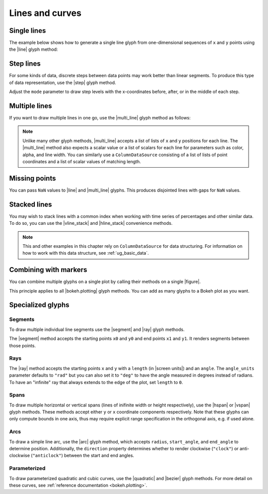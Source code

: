 .. _ug_basic_lines:

Lines and curves
================

.. _ug_basic_lines_single:

Single lines
------------

The example below shows how to generate a single line glyph from
one-dimensional sequences of ``x`` and ``y`` points using the |line| glyph
method:

.. bokeh-plot:: __REPO__/examples/basic/lines/line_single.py
    :source-position: above

.. _ug_basic_lines_step:

Step lines
----------

For some kinds of data, discrete steps between data points may work better than
linear segments. To produce this type of data representation, use the |step|
glyph method.

.. bokeh-plot:: __REPO__/examples/basic/lines/line_steps.py
    :source-position: above

Adjust the ``mode`` parameter to draw step levels with the x-coordinates
before, after, or in the middle of each step.

.. _ug_basic_lines_multi:

Multiple lines
--------------

If you want to draw multiple lines in one go, use the |multi_line| glyph
method as follows:

.. bokeh-plot:: __REPO__/examples/basic/lines/line_multiple.py
    :source-position: above

.. note::
    Unlike many other glyph methods, |multi_line| accepts a list of lists of
    ``x`` and ``y`` positions for each line. The |multi_line| method also
    expects a scalar value or a list of scalars for each line for parameters
    such as color, alpha, and line width. You can similarly use a
    ``ColumnDataSource`` consisting of a list of lists of point coordinates
    and a list of scalar values of matching length.

.. _ug_basic_lines_missing_points:

Missing points
--------------

You can pass ``NaN`` values to |line| and |multi_line| glyphs. This produces
disjointed lines with gaps for ``NaN`` values.

.. bokeh-plot:: __REPO__/examples/basic/lines/line_missing_points.py
    :source-position: above

.. _ug_basic_lines_stacked:

Stacked lines
-------------

You may wish to stack lines with a common index when working with time series
of percentages and other similar data. To do so, you can use the |vline_stack|
and |hline_stack| convenience methods.

.. bokeh-plot:: __REPO__/examples/basic/lines/vline_stack.py
    :source-position: above

.. note::
    This and other examples in this chapter rely on ``ColumnDataSource`` for
    data structuring. For information on how to work with this data structure,
    see :ref:`ug_basic_data`.

.. _ug_basic_lines_with_markers:

Combining with markers
----------------------

You can combine multiple glyphs on a single plot by calling their methods on a
single |figure|.

.. bokeh-plot:: __REPO__/examples/basic/lines/multiple_glyphs.py
    :source-position: above

This principle applies to all |bokeh.plotting| glyph methods. You can add as
many glyphs to a Bokeh plot as you want.

Specialized glyphs
------------------

.. _ug_basic_lines_segments:

Segments
~~~~~~~~

To draw multiple individual line segments use the |segment| and |ray| glyph
methods.

The |segment| method accepts the starting points ``x0`` and ``y0`` and end
points ``x1`` and ``y1``. It renders segments between those points.

.. bokeh-plot:: __REPO__/examples/basic/lines/segment.py
    :source-position: above

.. _ug_basic_lines_rays:

Rays
~~~~

The |ray| method accepts the starting points ``x`` and ``y`` with a ``length``
(in |screen units|) and an ``angle``. The ``angle_units`` parameter defaults to
``"rad"`` but you can also set it to ``"deg"`` to have the angle measured in
degrees instead of radians. To have an "infinite" ray that always extends to the
edge of the plot, set ``length`` to ``0``.

.. bokeh-plot:: __REPO__/examples/basic/lines/ray.py
    :source-position: above

.. _ug_basic_lines_spans:

Spans
~~~~~

To draw multiple horizontal or vertical spans (lines of inifinite width or
height respectively), use the |hspan| or |vspan| glyph methods. These methods
accept either ``y`` or ``x`` coordinate components respectively. Note that
these glyphs can only compute bounds in one axis, thus may require explicit
range specification in the orthogonal axis, e.g. if used alone.

.. bokeh-plot:: __REPO__/examples/basic/lines/spans.py
    :source-position: above

.. _ug_basic_lines_arcs:

Arcs
~~~~

To draw a simple line arc, use the |arc| glyph method, which accepts
``radius``, ``start_angle``, and ``end_angle`` to determine position.
Additionally, the ``direction`` property determines whether to render
clockwise (``"clock"``) or anti-clockwise (``"anticlock"``) between the start
and end angles.

.. bokeh-plot:: __REPO__/examples/basic/lines/arcs.py
    :source-position: above

.. _ug_basic_lines_parameterized:

Parameterized
~~~~~~~~~~~~~

To draw parameterized quadratic and cubic curves, use the |quadratic| and
|bezier| glyph methods. For more detail on these curves, see
:ref:`reference documentation <bokeh.plotting>`.

.. |arc|               replace:: :func:`~bokeh.plotting.figure.arc`
.. |bezier|            replace:: :func:`~bokeh.plotting.figure.bezier`
.. |hline_stack|       replace:: :func:`~bokeh.plotting.figure.hline_stack`
.. |hspan|             replace:: :func:`~bokeh.plotting.figure.hspan`
.. |line|              replace:: :func:`~bokeh.plotting.figure.line`
.. |multi_line|        replace:: :func:`~bokeh.plotting.figure.multi_line`
.. |step|              replace:: :func:`~bokeh.plotting.figure.step`
.. |vline_stack|       replace:: :func:`~bokeh.plotting.figure.vline_stack`
.. |quadratic|         replace:: :func:`~bokeh.plotting.figure.quadratic`
.. |ray|               replace:: :func:`~bokeh.plotting.figure.ray`
.. |segment|           replace:: :func:`~bokeh.plotting.figure.segment`
.. |vspan|             replace:: :func:`~bokeh.plotting.figure.vspan`
